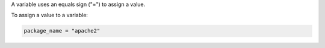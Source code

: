 .. This is an included how-to. 


A variable uses an equals sign ("=") to assign a value.

To assign a value to a variable:

.. code-block:: ruby

   package_name = "apache2"
